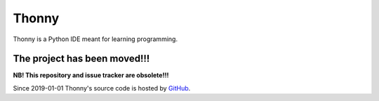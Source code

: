 ======
Thonny
======

Thonny is a Python IDE meant for learning programming.

The project has been moved!!!
-----------------------------
**NB! This repository and issue tracker are obsolete!!!**

Since 2019-01-01 Thonny's source code is hosted 
by `GitHub <https://github.com/thonny/thonny>`_. 

